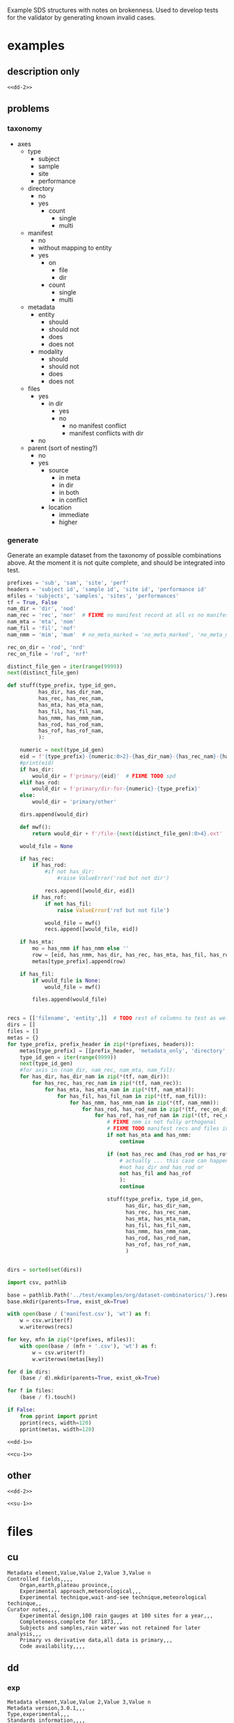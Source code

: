 Example SDS structures with notes on brokenness.
Used to develop tests for the validator by generating known invalid cases.
* examples
** description only
#+begin_src csv :noweb yes :tangle ../test/examples/org/dataset-dd-only/dataset_description.csv :mkdirp yes
<<dd-2>>
#+end_src
** problems
*** taxonomy
- axes
  - type
    - subject
    - sample
    - site
    - performance
  - directory
    - no
    - yes
      - count
        - single
        - multi
  - manifest
    - no
    - without mapping to entity
    - yes
      - on
        - file
        - dir
      - count
        - single
        - multi
  - metadata
    - entity
      - should
      - should not
      - does
      - does not
    - modality
      - should
      - should not
      - does
      - does not
  - files
    - yes
      - in dir
        - yes
        - no
          - no manifest conflict
          - manifest conflicts with dir
    - no
  - parent (sort of nesting?)
    - no
    - yes
      - source
        - in meta
        - in dir
        - in both
        - in conflict
      - location
        - immediate
        - higher

*** generate
Generate an example dataset from the taxonomy of possible combinations above.
At the moment it is not quite complete, and should be integrated into test.
#+begin_src python :results none
prefixes = 'sub', 'sam', 'site', 'perf'
headers = 'subject id', 'sample id', 'site id', 'performance id'
mfiles = 'subjects', 'samples', 'sites', 'performances'
tf = True, False
nam_dir = 'dir', 'nod'
nam_rec = 'rec', 'nor'  # FIXME no manifest record at all vs no manifest record mapping to entity :/
nam_mta = 'mta', 'nom'
nam_fil = 'fil', 'nof'
nam_nmm = 'mim', 'mum'  # no_meta_marked = 'no_meta_marked', 'no_meta_missing'

rec_on_dir = 'rod', 'nrd'
rec_on_file = 'rof', 'nrf'

distinct_file_gen = iter(range(9999))
next(distinct_file_gen)

def stuff(type_prefix, type_id_gen,
          has_dir, has_dir_nam,
          has_rec, has_rec_nam,
          has_mta, has_mta_nam,
          has_fil, has_fil_nam,
          has_nmm, has_nmm_nam,
          has_rod, has_rod_nam,
          has_rof, has_rof_nam,
          ):

    numeric = next(type_id_gen)
    eid = f'{type_prefix}-{numeric:0>2}-{has_dir_nam}-{has_rec_nam}-{has_mta_nam}-{has_fil_nam}-{has_nmm_nam}-{has_rod_nam}-{has_rof_nam}'
    #print(eid)
    if has_dir:
        would_dir = f'primary/{eid}'  # FIXME TODO spd
    elif has_rod:
        would_dir = f'primary/dir-for-{numeric}-{type_prefix}'
    else:
        would_dir = 'primary/other'

    dirs.append(would_dir)

    def mwf():
        return would_dir + f'/file-{next(distinct_file_gen):0>4}.ext'

    would_file = None

    if has_rec:
        if has_rod:
            #if not has_dir:
                #raise ValueError('rod but not dir')

            recs.append([would_dir, eid])
        if has_rof:
            if not has_fil:
                raise ValueError('rof but not file')

            would_file = mwf()
            recs.append([would_file, eid])

    if has_mta:
        mo = has_nmm if has_nmm else ''
        row = [eid, has_nmm, has_dir, has_rec, has_mta, has_fil, has_rod, has_rof]
        metas[type_prefix].append(row)

    if has_fil:
        if would_file is None:
            would_file = mwf()

        files.append(would_file)


recs = [['filename', 'entity',]]  # TODO rest of columns to test as well ...
dirs = []
files = []
metas = {}
for type_prefix, prefix_header in zip(*(prefixes, headers)):
    metas[type_prefix] = [[prefix_header, 'metadata_only', 'directory', 'manifest record', 'entity metadata', 'file', 'rec on dir', 'rec on file']]
    type_id_gen = iter(range(9999))
    next(type_id_gen)
    #for axis in (nam_dir, nam_rec, nam_mta, nam_fil):
    for has_dir, has_dir_nam in zip(*(tf, nam_dir)):
        for has_rec, has_rec_nam in zip(*(tf, nam_rec)):
            for has_mta, has_mta_nam in zip(*(tf, nam_mta)):
                for has_fil, has_fil_nam in zip(*(tf, nam_fil)):
                    for has_nmm, has_nmm_nam in zip(*(tf, nam_nmm)):
                        for has_rod, has_rod_nam in zip(*(tf, rec_on_dir)):
                            for has_rof, has_rof_nam in zip(*(tf, rec_on_file)):
                                # FIXME nmm is not fully orthogonal
                                # FIXME TODO manifest recs and files interact as well ...
                                if not has_mta and has_nmm:
                                    continue

                                if (not has_rec and (has_rod or has_rof) or
                                    # actually ... this case can happen ... where there is a dir included via manifest only
                                    #not has_dir and has_rod or
                                    not has_fil and has_rof
                                    ):
                                    continue

                                stuff(type_prefix, type_id_gen,
                                      has_dir, has_dir_nam,
                                      has_rec, has_rec_nam,
                                      has_mta, has_mta_nam,
                                      has_fil, has_fil_nam,
                                      has_nmm, has_nmm_nam,
                                      has_rod, has_rod_nam,
                                      has_rof, has_rof_nam,
                                      )


dirs = sorted(set(dirs))

import csv, pathlib

base = pathlib.Path('../test/examples/org/dataset-combinatorics/').resolve()
base.mkdir(parents=True, exist_ok=True)

with open(base / ('manifest.csv'), 'wt') as f:
    w = csv.writer(f)
    w.writerows(recs)

for key, mfn in zip(*(prefixes, mfiles)):
    with open(base / (mfn + '.csv'), 'wt') as f:
        w = csv.writer(f)
        w.writerows(metas[key])

for d in dirs:
    (base / d).mkdir(parents=True, exist_ok=True)

for f in files:
    (base / f).touch()

if False:
    from pprint import pprint
    pprint(recs, width=120)
    pprint(metas, width=120)

#+end_src

#+begin_src csv :noweb yes :tangle ../test/examples/org/dataset-combinatorics/dataset_description.csv :mkdirp yes
<<dd-1>>
#+end_src

#+begin_src csv :noweb yes :tangle ../test/examples/org/dataset-combinatorics/curation.csv :mkdirp yes
<<cu-1>>
#+end_src

** other
#+begin_src csv :noweb yes :tangle ../test/examples/org/dataset-issues/dataset_description.csv :mkdirp yes
<<dd-2>>
#+end_src

#+begin_src csv :noweb yes :tangle ../test/examples/org/dataset-issues/subjects.csv :mkdirp yes
<<su-1>>
#+end_src

* files
** cu
#+name: cu-1
#+begin_src csv
Metadata element,Value,Value 2,Value 3,Value n
Controlled fields,,,,
    Organ,earth,plateau province,,
    Experimental approach,meteorological,,,
    Experimental technique,wait-and-see technique,meteorological techinque,,
Curator notes,,,,
    Experimental design,100 rain gauges at 100 sites for a year,,,
    Completeness,complete for 1873,,,
    Subjects and samples,rain water was not retained for later analysis,,,
    Primary vs derivative data,all data is primary,,,
    Code availability,,,,
#+end_src

** dd
*** exp
#+name: dd-1
#+begin_src csv
Metadata element,Value,Value 2,Value 3,Value n
Metadata version,3.0.1,,,
Type,experimental,,,
Standards information,,,,
    Data standard,SPARC,,,
    Data standard version,3.0.0,,,
Basic information,,,,
    Title,rainfall in the plataue province for 1873,,,
    Subtitle,,,,
    Description,"a collection of rainfall in inches with temporal resolution of days, lat long to 1 second resolution, elevation to 1 meter, from 100 sites",,,
    Keywords,plateau province,powell,,
    Funding,congressional appropriation for 1873,,,
    Acknowledgments,thanks congress,,,
    License,,,,
Funding information,,,,
    Funding consortium,appropriations bills for 1873,,,
    Funding agency,congress,,,
    Award number,see page thus and such of the proceedings,,,
Study information,,,,
    Study purpose,determine fertility of region,,,
    Study data collection,rain gauges at 100 sites,,,
    Study primary conclusion,it is really dry out here so we will need irrigation,,,
    Study organ system,water cycle,interior,,
    Study approach,longitudinal,geophysical,climatalogical,,
    Study technique,multi-site,field-study,use-a-ruler,
    Study collection title,report on the arid lands,,,
Contributor information,,,,
    Contributor name,"powell, john wesley",,,
    Contributor ORCiD,,,,
    Contributor affiliation,"Smithsonian Institute",,,
    Contributor role,"PrincipalInvestigator, CorrespondingAuthor",,,
"Related protocol, paper, dataset, etc.",,,,
    Identifier description,,,,
    Relation type,,,,
    Identifier,,,,
    Identifier type,,,,
Participant information,,,,
    Number of subjects,1,,,
    Number of samples,0,,,
    Number of sites,100,,,
    Number of performances,36500,,,
Data dictionary information,,,,
    Data dictionary path,,,,
    Data dictionary type,,,,
    Data dictionary description,,,,
Device information,,,,
    Device intended use,,,,
    Device current use,,,,
    Device type,,,,
    Device application,,,,
    Device target anatomy,,,,
    Device target species,,,,
    Device target sex,,,,
    Device target age category,,,,
    Device target disease or disorder,,,,
#+end_src
*** dev
#+name: dd-2
#+begin_src csv
Metadata element,Value,Value 2,Value 3,Value n
Metadata version,3.0.1,,,
Type,device,,,
Standards information,,,,
    Data standard,,,,
    Data standard version,,,,
Basic information,,,,
    Title,eight inch rain gauge,,,
    Subtitle,,,,
    Description,"a standard 8 inch rain gauge",,,
    Keywords,rain,rainfall,evaporation,
Contributor information,,,,
    Contributor name,"powell, john wesley",,,
    Contributor ORCiD,,,,
    Contributor affiliation,"Smithsonian Institute",,,
    Contributor role,"PrincipalInvestigator, CorrespondingAuthor",,,
"Related protocol, paper, dataset, etc.",,,,
    Identifier description,Treatise on Meteorological Apparatus and Methods,,,
    Relation type,IsDescribedBy,,,
    Identifier,978-0282684020,,,
    Identifier type,ISBN13,,,
Participant information,,,,
    Number of subjects,0,,,
    Number of samples,0,,,
Device information,,,,
    Device intended use,measuring rainfall,,,
    Device current use,measuring rainfall,,,
    Device type,rate over area by volume by length,,,
    Device application,meteorology,,,
    Device target anatomy,percipitation,,,
    Device target species,atmospheric water,,,
    Device target sex,,,,
    Device target age category,ancient,,,
    Device target disease or disorder,bad weather,,,
#+end_src
** su
#+name: su-1
#+begin_src csv
subject id,species,metadata only,notes
sub-1,turdus merula,,dir
sub-2,turdus merula,,no dir
sub-3,turdus merula,true,no dir
sub-4,turdus merula,true,dir
#+end_src
sub-5 is dir only so doesn't show up here
